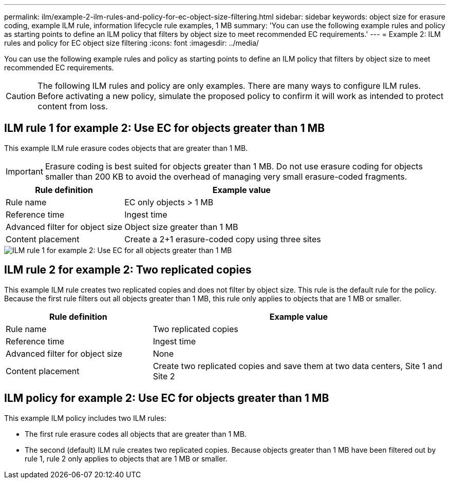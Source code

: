 ---
permalink: ilm/example-2-ilm-rules-and-policy-for-ec-object-size-filtering.html
sidebar: sidebar
keywords: object size for erasure coding, example ILM rule, information lifecycle rule examples, 1 MB
summary: 'You can use the following example rules and policy as starting points to define an ILM policy that filters by object size to meet recommended EC requirements.'
---
= Example 2: ILM rules and policy for EC object size filtering
:icons: font
:imagesdir: ../media/

[.lead]
You can use the following example rules and policy as starting points to define an ILM policy that filters by object size to meet recommended EC requirements.

CAUTION: The following ILM rules and policy are only examples. There are many ways to configure ILM rules. Before activating a new policy, simulate the proposed policy to confirm it will work as intended to protect content from loss.

== ILM rule 1 for example 2: Use EC for objects greater than 1 MB 

This example ILM rule erasure codes objects that are greater than 1 MB.

IMPORTANT: Erasure coding is best suited for objects greater than 1 MB. Do not use erasure coding for objects smaller than 200 KB to avoid the overhead of managing very small erasure-coded fragments.

[cols="1a,2a" options="header"]
|===
| Rule definition| Example value

|Rule name
|EC only objects > 1 MB

|Reference time
|Ingest time

|Advanced filter for object size
|Object size greater than 1 MB

|Content placement
|Create a 2+1 erasure-coded copy using three sites
|===

image::../media/policy_2_rule_1_ec_objects_adv_filtering.png[ILM rule 1 for example 2: Use EC for all objects greater than 1 MB]

== ILM rule 2 for example 2: Two replicated copies

This example ILM rule creates two replicated copies and does not filter by object size. This rule is the default rule for the policy. Because the first rule filters out all objects greater than 1 MB, this rule only applies to objects that are 1 MB or smaller.

[cols="1a,2a" options="header"]
|===
| Rule definition| Example value

|Rule name
|Two replicated copies

|Reference time
|Ingest time

|Advanced filter for object size
|None

|Content placement
|Create two replicated copies and save them at two data centers, Site 1 and Site 2
|===

== ILM policy for example 2: Use EC for objects greater than 1 MB

This example ILM policy includes two ILM rules:

* The first rule erasure codes all objects that are greater than 1 MB.
* The second (default) ILM rule creates two replicated copies. Because objects greater than 1 MB have been filtered out by rule 1, rule 2 only applies to objects that are 1 MB or smaller.
+
//image::../media/policy_2_configured_policy.png[ILM policy for example 2: Use EC for objects greater than 1 MB]
